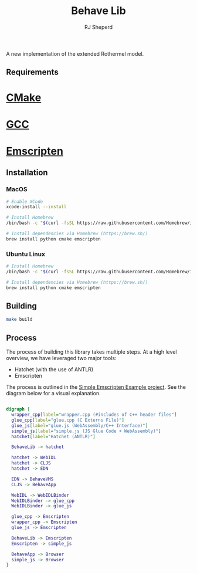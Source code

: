 #+TITLE: Behave Lib
#+AUTHOR: RJ Sheperd

A new implementation of the extended Rothermel model.

** Requirements
* [[https://cmake.org/][CMake]] 
* [[https://gcc.gnu.org/][GCC]] 
* [[https://emscripten.org][Emscripten]]

** Installation
*** MacOS
#+begin_src sh
  # Enable XCode
  xcode-install --install

  # Install Homebrew
  /bin/bash -c "$(curl -fsSL https://raw.githubusercontent.com/Homebrew/install/HEAD/install.sh)" 

  # Install dependencies via Homebrew (https://brew.sh/)
  brew install python cmake emscripten
#+end_src

*** Ubuntu Linux
#+begin_src sh
  # Install Homebrew
  /bin/bash -c "$(curl -fsSL https://raw.githubusercontent.com/Homebrew/install/HEAD/install.sh)" 

  # Install dependencies via Homebrew (https://brew.sh/)
  brew install python cmake emscripten
#+end_src

** Building
#+BEGIN_SRC sh
  make build
#+END_SRC

** Process

The process of building this library takes multiple steps. At a high
level overview, we have leveraged two major tools:
- Hatchet (with the use of ANTLR)
- Emscripten

The process is outlined in the [[https://gitlab.sig-gis.com/sig-gis/simple-emscripten][Simple Emscripten Example project]]. See the diagram below for a visual explanation.

#+BEGIN_SRC dot :file docs/behave-flow.png

  digraph {
    wrapper_cpp[label="wrapper.cpp (#includes of C++ header files"]
    glue_cpp[label="glue.cpp (C Externs File)"]
    glue_js[label="glue.js (WebAssembly/C++ Interface)"]
    simple_js[label="simple.js (JS Glue Code + WebAssembly)"]
    hatchet[label="Hatchet (ANTLR)"]

    BehaveLib -> hatchet

    hatchet -> WebIDL
    hatchet -> CLJS
    hatchet -> EDN

    EDN -> BehaveVMS
    CLJS -> BehaveApp

    WebIDL -> WebIDLBinder
    WebIDLBinder -> glue_cpp
    WebIDLBinder -> glue_js

    glue_cpp -> Emscripten
    wrapper_cpp -> Emscripten
    glue_js -> Emscripten

    BehaveLib -> Emscripten
    Emscripten -> simple_js

    BehaveApp -> Browser
    simple_js -> Browser
  }

#+END_SRC

#+RESULTS:
[[file:docs/behave-flow.png]]
